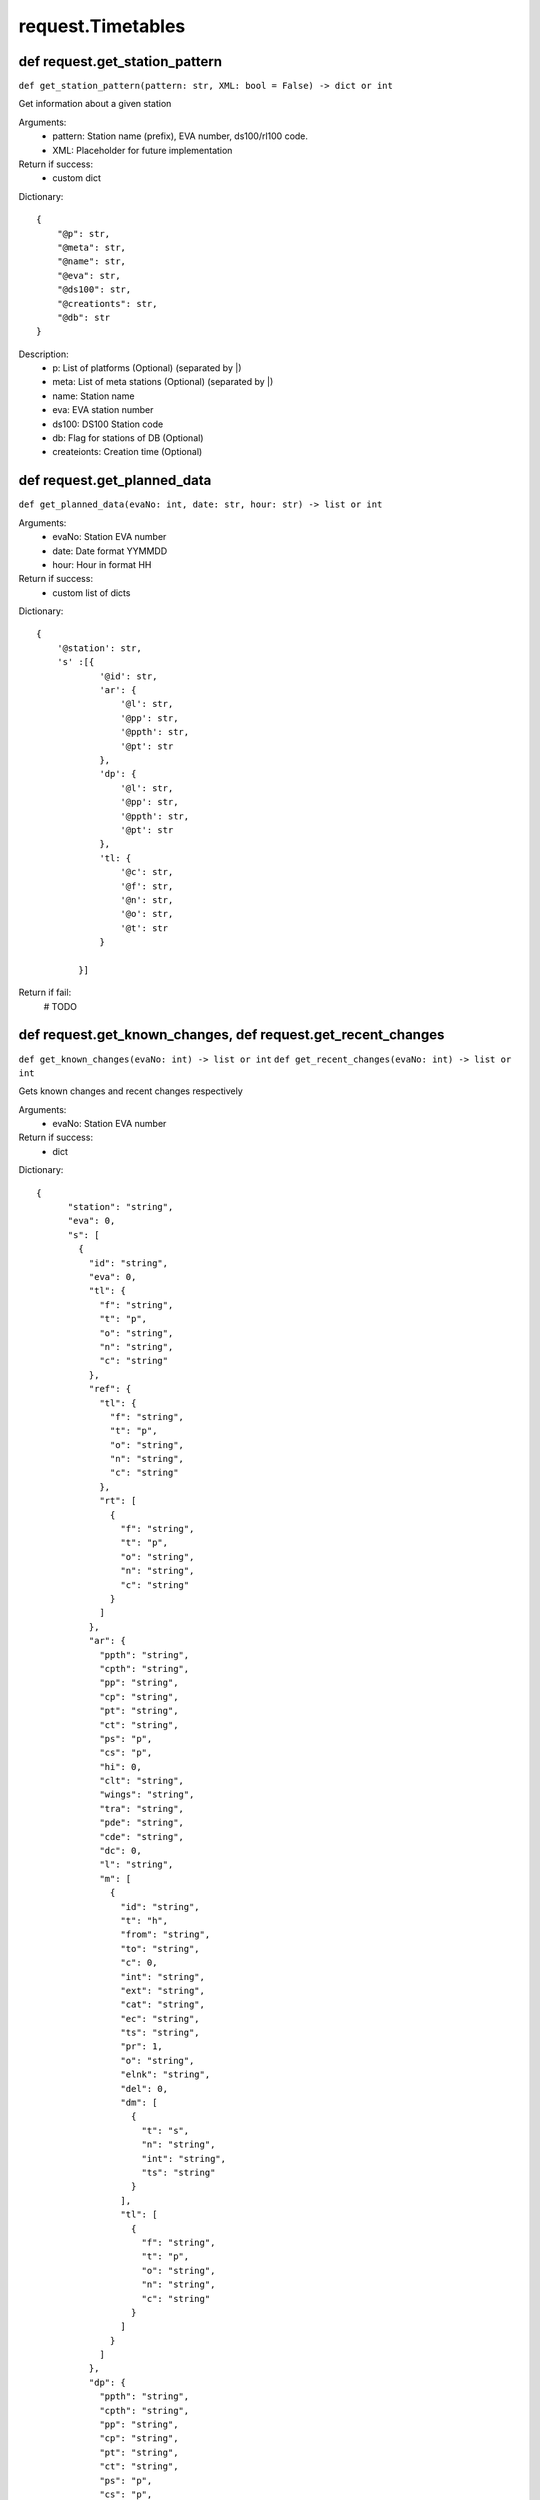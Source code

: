 request.Timetables
=========================================================


def request.get_station_pattern
------------------------------------------------------
``def get_station_pattern(pattern: str, XML: bool = False)
-> dict or int``

Get information about a given station

Arguments:
    * pattern: Station name (prefix), EVA number,
      ds100/rl100 code.
    * XML: Placeholder for future implementation

Return if success:
    * custom dict

Dictionary::

    {
        "@p": str,
        "@meta": str,
        "@name": str,
        "@eva": str,
        "@ds100": str,
        "@creationts": str,
        "@db": str
    }


Description:
    * p: List of platforms (Optional) (separated by \|\)
    * meta: List of meta stations (Optional) (separated by \|\)
    * name: Station name
    * eva: EVA station number
    * ds100: DS100 Station code
    * db: Flag for stations of DB (Optional)
    * createionts: Creation time (Optional)


def request.get_planned_data
------------------------------------------------------
``def get_planned_data(evaNo: int, date: str, hour: str)
-> list or int``

Arguments:
    * evaNo: Station EVA number
    * date: Date format YYMMDD
    * hour: Hour in format HH

Return if success:
    * custom list of dicts

Dictionary::

    {
        '@station': str,
        's' :[{
                '@id': str,
                'ar': {
                    '@l': str,
                    '@pp': str,
                    '@ppth': str,
                    '@pt': str
                },
                'dp': {
                    '@l': str,
                    '@pp': str,
                    '@ppth': str,
                    '@pt': str
                },
                'tl: {
                    '@c': str,
                    '@f': str,
                    '@n': str,
                    '@o': str,
                    '@t': str
                }

            }]

Return if fail:
    # TODO

def request.get_known_changes, def request.get_recent_changes
------------------------------------------------------
``def get_known_changes(evaNo: int) -> list or int``
``def get_recent_changes(evaNo: int) -> list or int``

Gets known changes and recent changes respectively

Arguments:
    * evaNo: Station EVA number

Return if success:
    * dict

Dictionary::

    {
          "station": "string",
          "eva": 0,
          "s": [
            {
              "id": "string",
              "eva": 0,
              "tl": {
                "f": "string",
                "t": "p",
                "o": "string",
                "n": "string",
                "c": "string"
              },
              "ref": {
                "tl": {
                  "f": "string",
                  "t": "p",
                  "o": "string",
                  "n": "string",
                  "c": "string"
                },
                "rt": [
                  {
                    "f": "string",
                    "t": "p",
                    "o": "string",
                    "n": "string",
                    "c": "string"
                  }
                ]
              },
              "ar": {
                "ppth": "string",
                "cpth": "string",
                "pp": "string",
                "cp": "string",
                "pt": "string",
                "ct": "string",
                "ps": "p",
                "cs": "p",
                "hi": 0,
                "clt": "string",
                "wings": "string",
                "tra": "string",
                "pde": "string",
                "cde": "string",
                "dc": 0,
                "l": "string",
                "m": [
                  {
                    "id": "string",
                    "t": "h",
                    "from": "string",
                    "to": "string",
                    "c": 0,
                    "int": "string",
                    "ext": "string",
                    "cat": "string",
                    "ec": "string",
                    "ts": "string",
                    "pr": 1,
                    "o": "string",
                    "elnk": "string",
                    "del": 0,
                    "dm": [
                      {
                        "t": "s",
                        "n": "string",
                        "int": "string",
                        "ts": "string"
                      }
                    ],
                    "tl": [
                      {
                        "f": "string",
                        "t": "p",
                        "o": "string",
                        "n": "string",
                        "c": "string"
                      }
                    ]
                  }
                ]
              },
              "dp": {
                "ppth": "string",
                "cpth": "string",
                "pp": "string",
                "cp": "string",
                "pt": "string",
                "ct": "string",
                "ps": "p",
                "cs": "p",
                "hi": 0,
                "clt": "string",
                "wings": "string",
                "tra": "string",
                "pde": "string",
                "cde": "string",
                "dc": 0,
                "l": "string",
                "m": [
                  {
                    "id": "string",
                    "t": "h",
                    "from": "string",
                    "to": "string",
                    "c": 0,
                    "int": "string",
                    "ext": "string",
                    "cat": "string",
                    "ec": "string",
                    "ts": "string",
                    "pr": 1,
                    "o": "string",
                    "elnk": "string",
                    "del": 0,
                    "dm": [
                      {
                        "t": "s",
                        "n": "string",
                        "int": "string",
                        "ts": "string"
                      }
                    ],
                    "tl": [
                      {
                        "f": "string",
                        "t": "p",
                        "o": "string",
                        "n": "string",
                        "c": "string"
                      }
                    ]
                  }
                ]
              },
              "m": [
                {
                  "id": "string",
                  "t": "h",
                  "from": "string",
                  "to": "string",
                  "c": 0,
                  "int": "string",
                  "ext": "string",
                  "cat": "string",
                  "ec": "string",
                  "ts": "string",
                  "pr": 1,
                  "o": "string",
                  "elnk": "string",
                  "del": 0,
                  "dm": [
                    {
                      "t": "s",
                      "n": "string",
                      "int": "string",
                      "ts": "string"
                    }
                  ],
                  "tl": [
                    {
                      "f": "string",
                      "t": "p",
                      "o": "string",
                      "n": "string",
                      "c": "string"
                    }
                  ]
                }
              ],
              "hd": [
                {
                  "ts": "string",
                  "ar": "string",
                  "dp": "string",
                  "src": "L",
                  "cod": "string"
                }
              ],
              "hpc": [
                {
                  "ts": "string",
                  "ar": "string",
                  "dp": "string",
                  "cot": "string"
                }
              ],
              "conn": [
                {
                  "id": "string",
                  "ts": "string",
                  "eva": 0,
                  "cs": "w",
                  "ref": {},
                  "s": {}
                }
              ],
              "rtr": [
                {
                  "rt": {
                    "id": "string",
                    "c": true,
                    "rtl": {
                      "n": "string",
                      "c": "string"
                    },
                    "sd": {
                      "i": 0,
                      "pt": "string",
                      "eva": 0,
                      "n": "string"
                    },
                    "ea": {
                      "i": 0,
                      "pt": "string",
                      "eva": 0,
                      "n": "string"
                    }
                  },
                  "rts": "b"
                }
              ]
            }
          ],
          "m": [
            {
              "id": "string",
              "t": "h",
              "from": "string",
              "to": "string",
              "c": 0,
              "int": "string",
              "ext": "string",
              "cat": "string",
              "ec": "string",
              "ts": "string",
              "pr": 1,
              "o": "string",
              "elnk": "string",
              "del": 0,
              "dm": [
                {
                  "t": "s",
                  "n": "string",
                  "int": "string",
                  "ts": "string"
                }
              ],
              "tl": [
                {
                  "f": "string",
                  "t": "p",
                  "o": "string",
                  "n": "string",
                  "c": "string"
                }
              ]
            }
          ]
    }

Return if fail:
    * 400, 404, 410
    * AuthError



